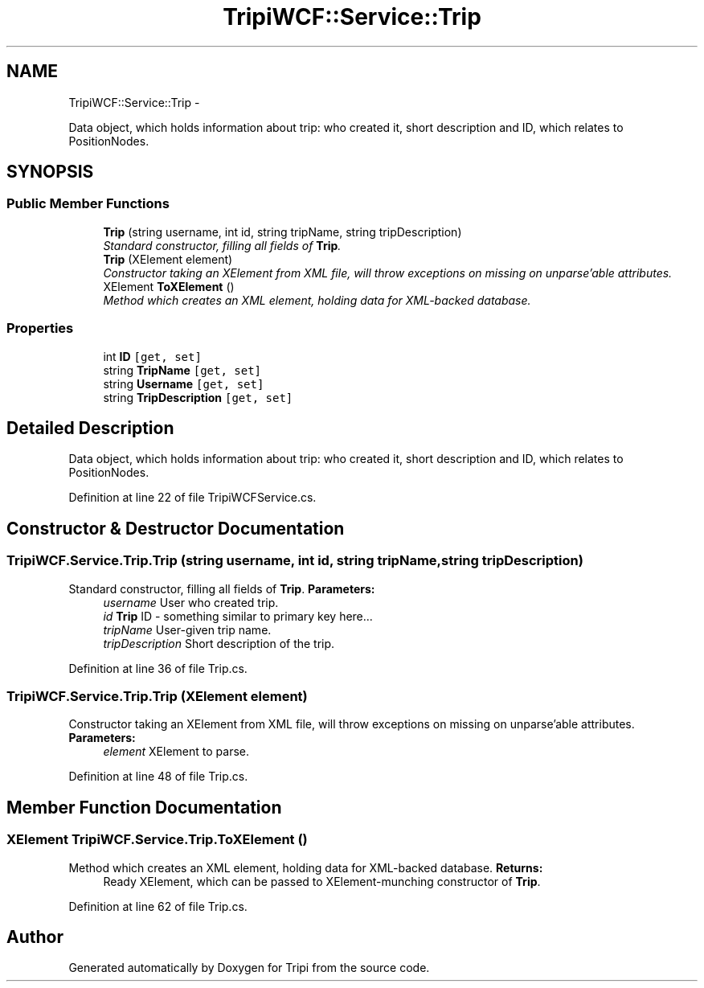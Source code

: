 .TH "TripiWCF::Service::Trip" 3 "18 Feb 2010" "Version revision 98" "Tripi" \" -*- nroff -*-
.ad l
.nh
.SH NAME
TripiWCF::Service::Trip \- 
.PP
Data object, which holds information about trip: who created it, short description and ID, which relates to PositionNodes.  

.SH SYNOPSIS
.br
.PP
.SS "Public Member Functions"

.in +1c
.ti -1c
.RI "\fBTrip\fP (string username, int id, string tripName, string tripDescription)"
.br
.RI "\fIStandard constructor, filling all fields of \fBTrip\fP. \fP"
.ti -1c
.RI "\fBTrip\fP (XElement element)"
.br
.RI "\fIConstructor taking an XElement from XML file, will throw exceptions on missing on unparse'able attributes. \fP"
.ti -1c
.RI "XElement \fBToXElement\fP ()"
.br
.RI "\fIMethod which creates an XML element, holding data for XML-backed database. \fP"
.in -1c
.SS "Properties"

.in +1c
.ti -1c
.RI "int \fBID\fP\fC [get, set]\fP"
.br
.ti -1c
.RI "string \fBTripName\fP\fC [get, set]\fP"
.br
.ti -1c
.RI "string \fBUsername\fP\fC [get, set]\fP"
.br
.ti -1c
.RI "string \fBTripDescription\fP\fC [get, set]\fP"
.br
.in -1c
.SH "Detailed Description"
.PP 
Data object, which holds information about trip: who created it, short description and ID, which relates to PositionNodes. 


.PP
Definition at line 22 of file TripiWCFService.cs.
.SH "Constructor & Destructor Documentation"
.PP 
.SS "TripiWCF.Service.Trip.Trip (string username, int id, string tripName, string tripDescription)"
.PP
Standard constructor, filling all fields of \fBTrip\fP. \fBParameters:\fP
.RS 4
\fIusername\fP User who created trip.
.br
\fIid\fP \fBTrip\fP ID - something similar to primary key here...
.br
\fItripName\fP User-given trip name.
.br
\fItripDescription\fP Short description of the trip.
.RE
.PP

.PP
Definition at line 36 of file Trip.cs.
.SS "TripiWCF.Service.Trip.Trip (XElement element)"
.PP
Constructor taking an XElement from XML file, will throw exceptions on missing on unparse'able attributes. \fBParameters:\fP
.RS 4
\fIelement\fP XElement to parse.
.RE
.PP

.PP
Definition at line 48 of file Trip.cs.
.SH "Member Function Documentation"
.PP 
.SS "XElement TripiWCF.Service.Trip.ToXElement ()"
.PP
Method which creates an XML element, holding data for XML-backed database. \fBReturns:\fP
.RS 4
Ready XElement, which can be passed to XElement-munching constructor of \fBTrip\fP.
.RE
.PP

.PP
Definition at line 62 of file Trip.cs.

.SH "Author"
.PP 
Generated automatically by Doxygen for Tripi from the source code.
